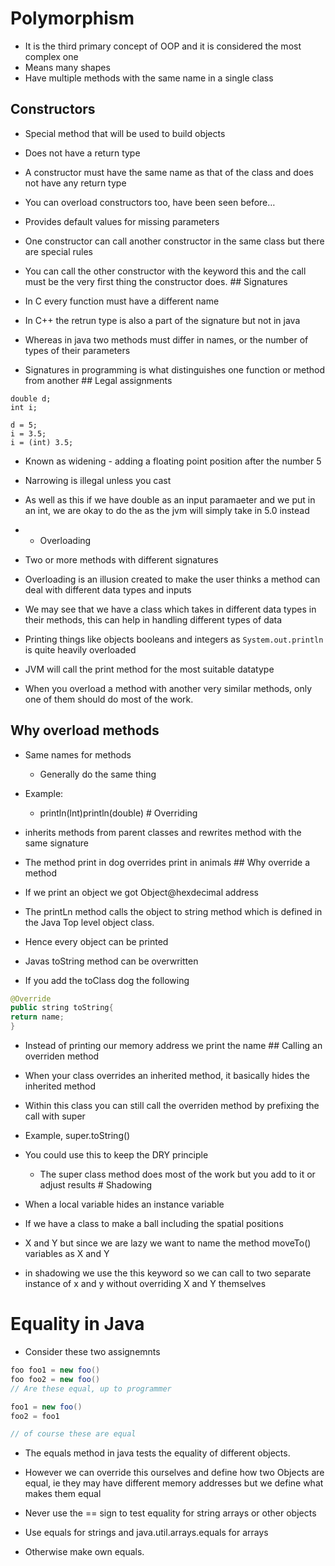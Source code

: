 * Polymorphism
:PROPERTIES:
:CUSTOM_ID: polymorphism
:END:
- It is the third primary concept of OOP and it is considered the most
  complex one
- Means many shapes
- Have multiple methods with the same name in a single class

** Constructors
:PROPERTIES:
:CUSTOM_ID: constructors
:END:
- Special method that will be used to build objects

- Does not have a return type

- A constructor must have the same name as that of the class and does
  not have any return type

- You can overload constructors too, have been seen before...

- Provides default values for missing parameters

- One constructor can call another constructor in the same class but
  there are special rules

- You can call the other constructor with the keyword this and the call
  must be the very first thing the constructor does. ## Signatures

- In C every function must have a different name

- In C++ the retrun type is also a part of the signature but not in java

- Whereas in java two methods must differ in names, or the number of
  types of their parameters

- Signatures in programming is what distinguishes one function or method
  from another ## Legal assignments

#+begin_example
double d;
int i;

d = 5;
i = 3.5;
i = (int) 3.5;
#+end_example

- Known as widening - adding a floating point position after the number
  5

- Narrowing is illegal unless you cast

- As well as this if we have double as an input paramaeter and we put in
  an int, we are okay to do the as the jvm will simply take in 5.0
  instead

- 
  * Overloading
  :PROPERTIES:
  :CUSTOM_ID: overloading
  :END:

- Two or more methods with different signatures

- Overloading is an illusion created to make the user thinks a method
  can deal with different data types and inputs

- We may see that we have a class which takes in different data types in
  their methods, this can help in handling different types of data

- Printing things like objects booleans and integers as
  =System.out.println= is quite heavily overloaded

- JVM will call the print method for the most suitable datatype

- When you overload a method with another very similar methods, only one
  of them should do most of the work.

** Why overload methods
:PROPERTIES:
:CUSTOM_ID: why-overload-methods
:END:
- Same names for methods

  - Generally do the same thing

- Example:

  - println(lnt)println(double) # Overriding

- inherits methods from parent classes and rewrites method with the same
  signature

- The method print in dog overrides print in animals ## Why override a
  method

- If we print an object we got Object@hexdecimal address

- The printLn method calls the object to string method which is defined
  in the Java Top level object class.

- Hence every object can be printed

- Javas toString method can be overwritten

- If you add the toClass dog the following

#+begin_src java
@Override
public string toString{
return name;
}
#+end_src

- Instead of printing our memory address we print the name ## Calling an
  overriden method

- When your class overrides an inherited method, it basically hides the
  inherited method

- Within this class you can still call the overriden method by prefixing
  the call with super

- Example, super.toString()

- You could use this to keep the DRY principle

  - The super class method does most of the work but you add to it or
    adjust results # Shadowing

- When a local variable hides an instance variable

- If we have a class to make a ball including the spatial positions

- X and Y but since we are lazy we want to name the method moveTo()
  variables as X and Y

- in shadowing we use the this keyword so we can call to two separate
  instance of x and y without overriding X and Y themselves

* Equality in Java
:PROPERTIES:
:CUSTOM_ID: equality-in-java
:END:
- Consider these two assignemnts

#+begin_src java
foo foo1 = new foo()
foo foo2 = new foo()
// Are these equal, up to programmer

foo1 = new foo()
foo2 = foo1

// of course these are equal
#+end_src

- The equals method in java tests the equality of different objects.

- However we can override this ourselves and define how two Objects are
  equal, ie they may have different memory addresses but we define what
  makes them equal

- Never use the == sign to test equality for string arrays or other
  objects

- Use equals for strings and java.util.arrays.equals for arrays

- Otherwise make own equals.
